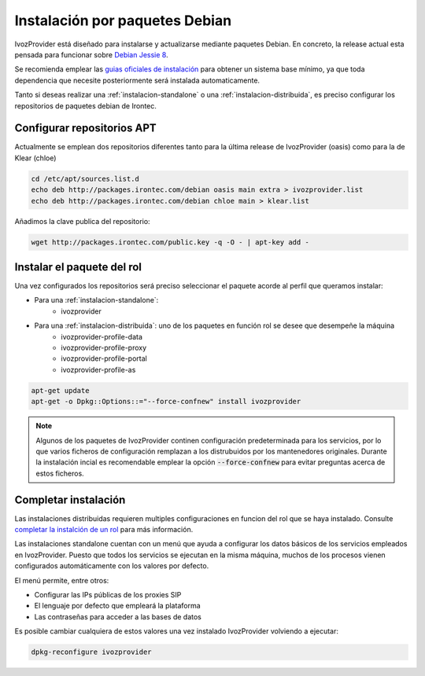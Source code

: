 ########################################################
Instalación por paquetes Debian
########################################################

IvozProvider está diseñado para instalarse y actualizarse mediante paquetes Debian. En concreto, la release actual esta pensada para funcionar sobre `Debian Jessie 8 <https://www.debian.org/releases/jessie>`_.

Se recomienda emplear las `guias oficiales de instalación <https://www.debian.org/releases/jessie/installmanual>`_ para obtener un sistema base mínimo, ya que toda dependencia que necesite posteriormente será instalada automaticamente.

Tanto si deseas realizar una :ref:`instalacion-standalone` o una :ref:`instalacion-distribuida`, es preciso configurar los repositorios de paquetes debian de Irontec.

********************************************************
Configurar repositorios APT
********************************************************

Actualmente se emplean dos repositorios diferentes tanto para la última release de IvozProvider (oasis) como para la de Klear (chloe)

.. code-block:: console

    cd /etc/apt/sources.list.d
    echo deb http://packages.irontec.com/debian oasis main extra > ivozprovider.list
    echo deb http://packages.irontec.com/debian chloe main > klear.list

Añadimos la clave publica del repositorio:

.. code-block:: console

    wget http://packages.irontec.com/public.key -q -O - | apt-key add -

********************************************************
Instalar el paquete del rol
********************************************************

Una vez configurados los repositorios será preciso seleccionar el paquete acorde al perfil que queramos instalar:

- Para una :ref:`instalacion-standalone`:
    - ivozprovider

- Para una :ref:`instalacion-distribuida`: uno de los paquetes en función rol se desee que desempeñe la máquina
    - ivozprovider-profile-data
    - ivozprovider-profile-proxy
    - ivozprovider-profile-portal
    - ivozprovider-profile-as

.. code-block:: console

    apt-get update
    apt-get -o Dpkg::Options::="--force-confnew" install ivozprovider

.. note::

    Algunos de los paquetes de IvozProvider continen configuración predeterminada para los servicios, por lo que varios ficheros de configuración remplazan a los distrubuidos por los mantenedores originales. Durante la instalación incial es recomendable emplear la opción :code:`--force-confnew` para evitar preguntas acerca de estos ficheros.

********************************************************
Completar instalación
********************************************************
Las instalaciones distribuidas requieren multiples configuraciones en funcion del rol que se haya instalado. Consulte `completar la instalción de un rol <http://google.com>`_ para más información.

Las instalaciones standalone cuentan con un menú que ayuda a configurar los datos básicos de los servicios empleados en IvozProvider. Puesto que todos los servicios se ejecutan en la misma máquina, muchos de los procesos vienen configurados automáticamente con los valores por defecto.

El menú permite, entre otros:

- Configurar las IPs públicas de los proxies SIP
- El lenguaje por defecto que empleará la plataforma
- Las contraseñas para acceder a las bases de datos

Es posible cambiar cualquiera de estos valores una vez instalado IvozProvider volviendo a ejecutar:

.. code-block:: console

    dpkg-reconfigure ivozprovider


